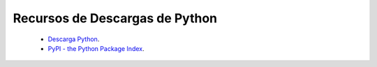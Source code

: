Recursos de Descargas de Python
===============================

 - `Descarga Python`_.

 - `PyPI - the Python Package Index`_.

.. _Descarga Python: https://www.python.org/downloads/
.. _PyPI - the Python Package Index: https://pypi.python.org/pypi
